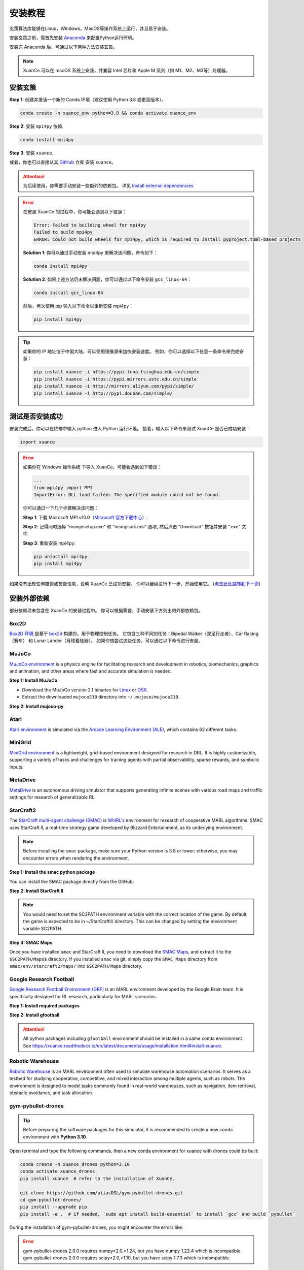 安装教程
===========================

玄策算法库能够在Linux，Windows，MacOS等操作系统上运行，并且易于安装。

安装玄策之前，需首先安装 Anaconda_ 来配置Python运行环境。

安装完 Anaconda 后，可通过以下两种方法安装玄策。

.. note::

    XuanCe 可以在 macOS 系统上安装，并兼容 Intel 芯片和 Apple M 系列（如 M1、M2、M3等）处理器。

安装玄策
---------------------------

**Step 1**: 创建并激活一个新的 Conda 环境（建议使用 Python 3.8 或更高版本）。

.. code-block:: bash

    conda create -n xuance_env python=3.8 && conda activate xuance_env

**Step 2**: 安装 ``mpi4py`` 依赖.

.. code-block:: bash

    conda install mpi4py

**Step 3**: 安装 ``xuance``.

.. tabs::

    .. tab:: 默认（torch）

        .. code-block:: bash

            pip install xuance

    .. tab:: |_3| |torch| |_3|

        .. code-block:: bash

            pip install xuance[torch]

    .. tab:: |_3| |tensorflow| |_3|

        .. code-block:: bash

            pip install xuance[tensorflow]

    .. tab:: |_3| |mindspore| |_3|

        .. code-block:: bash

            pip install xuance[mindspore]

    .. tab:: 全部

        .. code-block:: bash

            pip install xuance[all]

或者，你也可以直接从其 `GitHub <https://github.com/agi-brain/xuance.git/>`_ 仓库 安装 ``xuance``。

.. tabs::

    .. tab:: 默认（torch）

        .. code-block:: bash

            git clone https://github.com/agi-brain/xuance.git
            cd xuance
            pip install -e .

    .. tab:: |_4| |torch| |_4|

        .. code-block:: bash

            git clone https://github.com/agi-brain/xuance.git
            cd xuance
            pip install -e .[torch]

    .. tab:: |tensorflow|

        .. code-block:: bash

            git clone https://github.com/agi-brain/xuance.git
            cd xuance
            pip install -e .[tensorflow]

    .. tab:: |mindspore|

        .. code-block:: bash

            git clone https://github.com/agi-brain/xuance.git
            cd xuance
            pip install -e .[mindspore]

    .. tab:: 全部

        .. code-block:: bash

            git clone https://github.com/agi-brain/xuance.git
            cd xuance
            pip install -e .[all]

.. attention::

    为后续使用，你需要手动安装一些额外的依赖包。
    详见 `Install external dependencies <#id1>`_

.. error::

    在安装 XuanCe 的过程中，你可能会遇到以下错误：

    .. code-block:: bash

        Error: Failed to building wheel for mpi4py
        Failed to build mpi4py
        ERROR: Could not build wheels for mpi4py, which is required to install pyproject.toml-based projects

    **Solution 1**: 你可以通过手动安装 mpi4py 来解决该问题，命令如下：

    .. code-block:: bash

        conda install mpi4py

    **Solution 2**: 如果上述方法仍未解决问题，你可以通过以下命令安装 ``gcc_linux-64``：

    .. code-block:: bash

        conda install gcc_linux-64

    然后，再次使用 pip 输入以下命令以重新安装 mpi4py：

    .. code-block:: bash

        pip install mpi4py

.. tip::

    如果你的 IP 地址位于中国大陆，可以使用镜像源来加快安装速度。
    例如，你可以选择以下任意一条命令来完成安装：

    .. code-block:: bash

        pip install xuance -i https://pypi.tuna.tsinghua.edu.cn/simple
        pip install xuance -i https://pypi.mirrors.ustc.edu.cn/simple
        pip install xuance -i http://mirrors.aliyun.com/pypi/simple/
        pip install xuance -i http://pypi.douban.com/simple/

.. _Anaconda: https://www.anaconda.com/download
.. _PyTorch: https://pytorch.org/get-started/locally/
.. _TensorFlow2: https://www.tensorflow.org/install
.. _MindSpore: https://www.mindspore.cn/install/en
   
测试是否安装成功
---------------------------

安装完成后，你可以在终端中输入 python 进入 Python 运行环境。
接着，输入以下命令来测试 XuanCe 是否已成功安装：

.. code-block:: python

    import xuance


.. error::

    如果你在 Windows 操作系统 下导入 XuanCe，可能会遇到如下错误：

    .. code-block:: bash

        ...
        from mpi4py import MPI
        ImportError: DLL load failed: The specified module could not be found.

    你可以通过一下几个步骤解决该问题：

    **Step 1**: 下载 Microsoft MPI v10.0（`Microsoft 官方下载中心 <https://www.microsoft.com/en-us/download/details.aspx?id=57467>`_）.

    **Step 2**: 记得同时选择 "msmpisetup.exe" 和 "msmpisdk.msi" 选项, 然后点击 "Download" 按钮并安装 ".exe" 文件.

    **Step 3**: 重新安装 mpi4py:

    .. code-block:: bash

        pip uninstall mpi4py
        pip install mpi4py


如果没有出现任何错误或警告信息，说明 XuanCe 已成功安装。
你可以继续进行下一步，开始使用它。 (`点击此处跳转到下一页 <basic_usage.html>`_)

.. raw:: html

    <br><hr>

安装外部依赖
-------------------------------

部分依赖项未包含在 XuanCe 的安装过程中。
你可以根据需要，手动安装下方列出的外部依赖包。

Box2D
^^^^^^^^

`Box2D 环境 <../api/environments/single_agent_env/gym.html#box2d>`_ 是基于 `box2d <https://box2d.org/>`_ 构建的，用于物理控制任务。
它包含三种不同的任务：Bipedal Walker（双足行走者）、Car Racing（赛车） 和 Lunar Lander（月球着陆器）。
如果你想尝试这些任务，可以通过以下命令进行安装。

.. tabs::

    .. tab:: 通过 PyPI 安装

        .. code-block:: bash

            pip install swig==4.3.0
            pip install gymnasium[box2d]==0.28.1

    .. tab:: 通过 XuanCe 安装

        .. code-block:: bash

            pip install xuance[box2d]

MuJoCo
^^^^^^^^

`MuJoCo environment <../api/environments/single_agent_env/gym.html#mujoco>`_ is a physics engine for facilitating research and development in robotics, biomechanics, graphics and animation,
and other areas where fast and accurate simulation is needed.

**Step 1: Install MuJoCo**

* Download the MuJoCo version 2.1 binaries for `Linux <https://mujoco.org/download/mujoco210-linux-x86_64.tar.gz>`_ or `OSX <https://mujoco.org/download/mujoco210-macos-x86_64.tar.gz>`_.
* Extract the downloaded ``mujoco210`` directory into ``~/.mujoco/mujoco210``.

**Step 2: Install mujoco-py**

.. tabs::

    .. tab:: From PyPI

        .. code-block:: bash

            pip install gymnasium[mujoco]

    .. tab:: From XuanCe

        .. code-block:: bash

            pip install xuance[mujoco]

Atari
^^^^^^^^

`Atari environment <../api/environments/single_agent_env/gym.html#atari>`_ is simulated via the
`Arcade Learning Environment (ALE) <https://www.jair.org/index.php/jair/article/view/10819>`_,
which contains 62 different tasks.

.. tabs::

    .. tab:: From PyPI

        .. code-block:: bash

            pip install gymnasium[accept-rom-license]==0.28.1
            pip install gymnasium[atari]==0.28.1
            pip install ale-py==0.8.1

    .. tab:: From XuanCe

        .. code-block:: bash

            pip install xuance[atari]

MiniGrid
^^^^^^^^^

`MiniGrid environment <../api/environments/single_agent_env/minigrid.html>`_ is a lightweight, grid-based environment designed for research in DRL.
It is highly customizable, supporting a variety of tasks and challenges for training agents
with partial observability, sparse rewards, and symbolic inputs.

.. tabs::

    .. tab:: From PyPI

        .. code-block::

            pip install minigrid

    .. tab:: From GitHub Repository

        .. code-block::

            git clone https://github.com/Farama-Foundation/Minigrid.git
            cd Minigrid
            pip install -e .

    .. tab:: From XuanCe

        .. code-block::

            pip install xuance[minigrid]


MetaDrive
^^^^^^^^^^^

`MetaDrive <../api/environments/single_agent_env/metadrive.html>`_ is an autonomous driving simulator that supports generating infinite scenes with various road maps and traffic settings for research of generalizable RL.

.. tabs::

    .. tab:: From PyPI

        .. code-block::

            pip install metadrive

    .. tab:: From GitHub Repository

        .. code-block::

            git clone https://github.com/metadriverse/metadrive.git
            cd metadrive
            pip install -e .

    .. tab:: From XuanCe

        .. code-block::

            pip install xuance[metadrive]


StarCraft2
^^^^^^^^^^^^

The `StarCraft multi-agent challenge (SMAC) <../api/environments/multi_agent_env/smac.html>`_ is `WhiRL's <https://whirl.cs.ox.ac.uk/>`_ environment for research of cooperative MARL algorithms.
SMAC uses StarCraft II, a real-time strategy game developed by Blizzard Entertainment, as its underlying environment.

.. note::

    Before installing the ``smac`` package, make sure your Python version is 3.8 or lower; otherwise, you may encounter errors when rendering the environment.

**Step 1: Install the smac python package**

You can install the SMAC package directly from the GitHub:

.. tabs::

    .. tab:: Method 1

        .. code-block:: bash

            pip install git+https://github.com/oxwhirl/smac.git

    .. tab:: Method 2

        .. code-block:: bash

            git clone https://github.com/oxwhirl/smac.git
            cd smac/
            pip install -e .


**Step 2: Install StarCraft II**

.. tabs::

    .. tab:: Linux

        Please use the `Blizzard's repository <https://github.com/Blizzard/s2client-proto?tab=readme-ov-file#downloads>`_
        to download the Linux version of StarCraft II.

    .. tab:: Windows/MacOS

        You need to first install StarCraft II from `BATTAL.NET <https://battle.net/>`_
        or `https://starcraft2.blizzard.com <http://battle.net/sc2/en/legacy-of-the-void/>`_.

.. note::

    You would need to set the SC2PATH environment variable with the correct location of the game.
    By default, the game is expected to be in ~/StarCraftII/ directory.
    This can be changed by setting the environment variable SC2PATH.

**Step 3: SMAC Maps**

Once you have installed ``smac`` and StarCraft II, you need to download the
`SMAC Maps <https://github.com/oxwhirl/smac/releases/download/v0.1-beta1/SMAC_Maps.zip>`_,
and extract it to the ``$SC2PATH/Maps$`` directory.
If you installed ``smac`` via git, simply copy the ``SMAC_Maps`` directory
from ``smac/env/starcraft2/maps/`` into ``$SC2PATH/Maps`` directory.

Google Research Football
^^^^^^^^^^^^^^^^^^^^^^^^^

`Google Research Football Environment (GRF) <../api/environments/multi_agent_env/football.html>`_ is an MARL environment developed by the Google Brain team.
It is specifically designed for RL research, particularly for MARL scenarios.

**Step 1: Install required packages**

.. tabs::

    .. tab:: Linux

        .. code-block:: bash

            sudo apt-get install git cmake build-essential libgl1-mesa-dev libsdl2-dev \
            libsdl2-image-dev libsdl2-ttf-dev libsdl2-gfx-dev libboost-all-dev \
            libdirectfb-dev libst-dev mesa-utils xvfb x11vnc python3-pip

            python3 -m pip install --upgrade pip setuptools psutil wheel

    .. tab:: MacOS

        .. code-block:: bash

            brew install git python3 cmake sdl2 sdl2_image sdl2_ttf sdl2_gfx boost boost-python3

            python3 -m pip install --upgrade pip setuptools psutil wheel

    .. tab:: Windows

        .. code-block::

            python -m pip install --upgrade pip setuptools psutil wheel

**Step 2: Install gfootball**

.. tabs::

    .. tab:: From PyPI

        .. code-block:: bash

            python3 -m pip install gfootball

    .. tab:: From GitHub repository

        .. code-block:: bash

            git clone https://github.com/google-research/football.git
            cd football
            python3 -m pip install .


.. attention::

    All python packages including ``gfootball`` environment should be installed in a same conda environment.
    See `https://xuance.readthedocs.io/en/latest/documents/usage/installation.html#install-xuance <https://xuance.readthedocs.io/en/latest/documents/usage/installation.html#install-xuance>`_.


Robotic Warehouse
^^^^^^^^^^^^^^^^^^^

`Robotic Warehouse <../api/environments/multi_agent_env/robotic_warehouse.html>`_ is an MARL environment often used to simulate warehouse automation scenarios.
It serves as a testbed for studying cooperative, competitive, and mixed interaction among multiple agents, such as robots.
The environment is designed to model tasks commonly found in real-world warehouses,
such as navigation, item retrieval, obstacle avoidance, and task allocation.

.. tabs::

    .. tab:: From PyPI

        .. code-block::

            pip install rware

    .. tab:: From GitHub Repository

        .. code-block::

            git clone git@github.com:uoe-agents/robotic-warehouse.git
            cd robotic-warehouse
            pip install -e .

    .. tab:: From XuanCe

        .. code-block::

            pip install xuance[rware]


gym-pybullet-drones
^^^^^^^^^^^^^^^^^^^^

.. tip::

    Before preparing the software packages for this simulator, it is recommended to create a new conda environment with **Python 3.10**.

Open terminal and type the following commands, then a new conda environment for xuance with drones could be built:

.. code-block:: bash

    conda create -n xuance_drones python=3.10
    conda activate xuance_drones
    pip install xuance  # refer to the installation of XuanCe.

    git clone https://github.com/utiasDSL/gym-pybullet-drones.git
    cd gym-pybullet-drones/
    pip install --upgrade pip
    pip install -e .  # if needed, `sudo apt install build-essential` to install `gcc` and build `pybullet`

During the installation of gym-pybullet-drones, you might encounter the errors like:

.. error::

    | gym-pybullet-drones 2.0.0 requires numpy<2.0,>1.24, but you have numpy 1.22.4 which is incompatible.
    | gym-pybullet-drones 2.0.0 requires scipy<2.0,>1.10, but you have scipy 1.7.3 which is incompatible.

**Solution**: Upgrade the above incompatible packages.

.. code-block:: bash

    pip install numpy==1.24.0
    pip install scipy==1.12.0

DCG algorithm dependency (torch-scatter)
^^^^^^^^^^^^^^^^^^^^^^^^^^^^^^^^^^^^^^^^^

The DCG algorithm in the XuanCe project relies on the torch-scatter library.
In most cases, you can install it directly using the following command:

.. code-block:: bash

    pip install torch-scatter

However, on certain systems (e.g., specific operating systems or hardware environments),
this command may result in installation errors.
To ensure compatibility, follow the steps below to correctly install torch-scatter:

**1. Check Your PyTorch and CUDA Versions**

Use the following command to check the installed version of PyTorch and CUDA in your environment:

.. code-block:: bash

    python -c "import torch; print(torch.__version__, torch.version.cuda)"

Take note of the PyTorch version (e.g., 2.0.1) and the CUDA version (e.g., 11.8) as they will be needed to select the appropriate version of torch-scatter.

**2. Refer to the Official torch-scatter Installation Guide**

Visit the `official torch-scatter installation page <https://pypi.org/project/torch-scatter/>`_ (internet connection required).
Find the installation command that matches your PyTorch and CUDA versions. For example:

- If your PyTorch version is 2.0.1 and CUDA version is 11.8, run:

.. code-block:: bash

    pip install torch-scatter -f https://data.pyg.org/whl/torch-2.0.1+cu118.html

- If you are using the CPU-only version of PyTorch, choose the +cpu installation link, such as:

.. code-block:: bash

    pip install torch-scatter -f https://data.pyg.org/whl/torch-2.0.1+cpu.html

**3. Troubleshooting Compatibility Issues**

If you encounter issues during installation, ensure the following:
- PyTorch is correctly installed and the version matches the selected torch-scatter wheel.
- Your Python and pip versions are up to date. You can update pip using:

.. code-block:: bash

    python -m pip install --upgrade pip

**4. Verify Installation**

After installation, verify that torch-scatter is installed successfully by running:

.. code-block:: bash

    python -c "import torch_scatter; print('torch-scatter installed successfully')"
